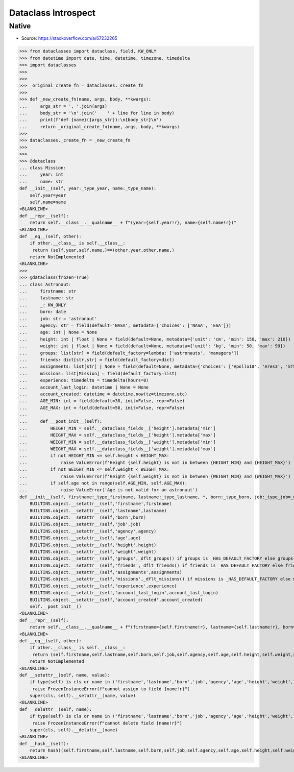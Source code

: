 Dataclass Introspect
====================


Native
------
* Source: https://stackoverflow.com/a/67232265

>>> from dataclasses import dataclass, field, KW_ONLY
>>> from datetime import date, time, datetime, timezone, timedelta
>>> import dataclasses
>>>
>>>
>>> _original_create_fn = dataclasses._create_fn
>>>
>>> def _new_create_fn(name, args, body, **kwargs):
...     args_str = ', '.join(args)
...     body_str = '\n'.join('    ' + line for line in body)
...     print(f'def {name}({args_str}):\n{body_str}\n')
...     return _original_create_fn(name, args, body, **kwargs)
>>>
>>> dataclasses._create_fn = _new_create_fn
>>>
>>>
>>> @dataclass
... class Mission:
...     year: int
...     name: str
def __init__(self, year:_type_year, name:_type_name):
    self.year=year
    self.name=name
<BLANKLINE>
def __repr__(self):
    return self.__class__.__qualname__ + f"(year={self.year!r}, name={self.name!r})"
<BLANKLINE>
def __eq__(self, other):
    if other.__class__ is self.__class__:
     return (self.year,self.name,)==(other.year,other.name,)
    return NotImplemented
<BLANKLINE>
>>>
>>> @dataclass(frozen=True)
... class Astronaut:
...     firstname: str
...     lastname: str
...     _: KW_ONLY
...     born: date
...     job: str = 'astronaut'
...     agency: str = field(default='NASA', metadata={'choices': ['NASA', 'ESA']})
...     age: int | None = None
...     height: int | float | None = field(default=None, metadata={'unit': 'cm', 'min': 156, 'max': 210})
...     weight: int | float | None = field(default=None, metadata={'unit': 'kg', 'min': 50, 'max': 90})
...     groups: list[str] = field(default_factory=lambda: ['astronauts', 'managers'])
...     friends: dict[str,str] = field(default_factory=dict)
...     assignments: list[str] | None = field(default=None, metadata={'choices': ['Apollo18', 'Ares3', 'STS-136']})
...     missions: list[Mission] = field(default_factory=list)
...     experience: timedelta = timedelta(hours=0)
...     account_last_login: datetime | None = None
...     account_created: datetime = datetime.now(tz=timezone.utc)
...     AGE_MIN: int = field(default=30, init=False, repr=False)
...     AGE_MAX: int = field(default=50, init=False, repr=False)
...
...     def __post_init__(self):
...         HEIGHT_MIN = self.__dataclass_fields__['height'].metadata['min']
...         HEIGHT_MAX = self.__dataclass_fields__['height'].metadata['max']
...         WEIGHT_MIN = self.__dataclass_fields__['weight'].metadata['min']
...         WEIGHT_MAX = self.__dataclass_fields__['weight'].metadata['max']
...         if not HEIGHT_MIN <= self.height < HEIGHT_MAX:
...             raise ValueError(f'Height {self.height} is not in between {HEIGHT_MIN} and {HEIGHT_MAX}')
...         if not WEIGHT_MIN <= self.weight < WEIGHT_MAX:
...             raise ValueError(f'Height {self.weight} is not in between {WEIGHT_MIN} and {WEIGHT_MAX}')
...         if self.age not in range(self.AGE_MIN, self.AGE_MAX):
...             raise ValueError('Age is not valid for an astronaut')
def __init__(self, firstname:_type_firstname, lastname:_type_lastname, *, born:_type_born, job:_type_job=_dflt_job, agency:_type_agency=_dflt_agency, age:_type_age=_dflt_age, height:_type_height=_dflt_height, weight:_type_weight=_dflt_weight, groups:_type_groups=_HAS_DEFAULT_FACTORY, friends:_type_friends=_HAS_DEFAULT_FACTORY, assignments:_type_assignments=_dflt_assignments, missions:_type_missions=_HAS_DEFAULT_FACTORY, experience:_type_experience=_dflt_experience, account_last_login:_type_account_last_login=_dflt_account_last_login, account_created:_type_account_created=_dflt_account_created):
    BUILTINS.object.__setattr__(self,'firstname',firstname)
    BUILTINS.object.__setattr__(self,'lastname',lastname)
    BUILTINS.object.__setattr__(self,'born',born)
    BUILTINS.object.__setattr__(self,'job',job)
    BUILTINS.object.__setattr__(self,'agency',agency)
    BUILTINS.object.__setattr__(self,'age',age)
    BUILTINS.object.__setattr__(self,'height',height)
    BUILTINS.object.__setattr__(self,'weight',weight)
    BUILTINS.object.__setattr__(self,'groups',_dflt_groups() if groups is _HAS_DEFAULT_FACTORY else groups)
    BUILTINS.object.__setattr__(self,'friends',_dflt_friends() if friends is _HAS_DEFAULT_FACTORY else friends)
    BUILTINS.object.__setattr__(self,'assignments',assignments)
    BUILTINS.object.__setattr__(self,'missions',_dflt_missions() if missions is _HAS_DEFAULT_FACTORY else missions)
    BUILTINS.object.__setattr__(self,'experience',experience)
    BUILTINS.object.__setattr__(self,'account_last_login',account_last_login)
    BUILTINS.object.__setattr__(self,'account_created',account_created)
    self.__post_init__()
<BLANKLINE>
def __repr__(self):
    return self.__class__.__qualname__ + f"(firstname={self.firstname!r}, lastname={self.lastname!r}, born={self.born!r}, job={self.job!r}, agency={self.agency!r}, age={self.age!r}, height={self.height!r}, weight={self.weight!r}, groups={self.groups!r}, friends={self.friends!r}, assignments={self.assignments!r}, missions={self.missions!r}, experience={self.experience!r}, account_last_login={self.account_last_login!r}, account_created={self.account_created!r})"
<BLANKLINE>
def __eq__(self, other):
    if other.__class__ is self.__class__:
     return (self.firstname,self.lastname,self.born,self.job,self.agency,self.age,self.height,self.weight,self.groups,self.friends,self.assignments,self.missions,self.experience,self.account_last_login,self.account_created,self.AGE_MIN,self.AGE_MAX,)==(other.firstname,other.lastname,other.born,other.job,other.agency,other.age,other.height,other.weight,other.groups,other.friends,other.assignments,other.missions,other.experience,other.account_last_login,other.account_created,other.AGE_MIN,other.AGE_MAX,)
    return NotImplemented
<BLANKLINE>
def __setattr__(self, name, value):
    if type(self) is cls or name in ('firstname','lastname','born','job','agency','age','height','weight','groups','friends','assignments','missions','experience','account_last_login','account_created','AGE_MIN','AGE_MAX',):
     raise FrozenInstanceError(f"cannot assign to field {name!r}")
    super(cls, self).__setattr__(name, value)
<BLANKLINE>
def __delattr__(self, name):
    if type(self) is cls or name in ('firstname','lastname','born','job','agency','age','height','weight','groups','friends','assignments','missions','experience','account_last_login','account_created','AGE_MIN','AGE_MAX',):
     raise FrozenInstanceError(f"cannot delete field {name!r}")
    super(cls, self).__delattr__(name)
<BLANKLINE>
def __hash__(self):
    return hash((self.firstname,self.lastname,self.born,self.job,self.agency,self.age,self.height,self.weight,self.groups,self.friends,self.assignments,self.missions,self.experience,self.account_last_login,self.account_created,self.AGE_MIN,self.AGE_MAX,))
<BLANKLINE>

